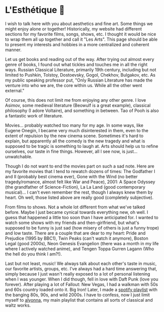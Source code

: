 * L'Esthétique 🎨
  I wish to talk here with you about aesthetics and fine art. Some things we
  might enjoy alone or together! Historically, my website had different sections
  for my favorite films, songs, shows, etc. I thought it would be nice to wrap
  them all up together and call it "Les Arts". This page should be able to
  present my interests and hobbies in a more centralized and coherent manner.

  Let us get books and reading out of the way. After trying out almost every
  genre of books, I found out what tickles and touches me in all the right ways.
  Russian Classical Literature, primarily 19th century, including but not
  limited to Pushkin, Tolstoy, Dostoevsky, Gogol, Chekhov, Bulgakov, etc. As my
  public speaking professor put, "Only Russian Literature has made the venture
  into who we are, the core within us. While all the other went external."

  Of course, this does not limit me from enjoying any other genre. I love
  Asimov, some medieval literature (Beowulf is a great example), classical
  philosophy (I adore Voltaire), and something in between. Tao of Pooh is also a
  fantastic work of literature. 

  Movies... probably watched too many for my age. In some ways, like Eugene
  Onegin, I became very much disinterested in them, even to the extent of
  repulsion by the new cinema scene. Sometimes it's hard to explain, but
  apparently all the comedy is the new tragedy and what is supposed to be tragic
  is something to laugh at. Arts should help us to refine ourselves, our taste
  in fine things. However, all I see now, is just... unwatchable.

  Though I do not want to end the movies part on such a sad note. Here are my
  favorite movies that I tend to rewatch dozens of times: The Godfather I and
  II (probably best cinema ever), Gone with the Wind (no better tragedy/romance,
  almost felt like War and Peace), 2001: A Space Odyssey (the grandfather of
  Science-Fiction), La La Land (good contemporary musical)... I can't even 
  remember the rest, though I always knew them by heart. Oh well, those listed
  above are really good (completely subjective).

  From films to shows. Not a whole lot different from what we've talked
  before. Maybe I just became cynical towards everything new, oh well. I guess
  that happened a little too soon than I have anticipated for. I wanted to watch
  some shows with my friends and then-girlfriend, but what's supposed to be
  funny is just sad (how misery of others is just a funny trope) and low
  taste. There are a couple that are dear to my heart: Pride and Prejudice (1995
  by BBC1), Twin Peaks (can't watch it anymore), Boston Legal (good 2000s), Neon
  Genesis Evangelion (there was a month in my life where I actively watched
  anime), and Tengen Toppa Gurren Lagann (Who the hell do you think I am?!).

  Last but not least, music! We always talk about each other's taste in music,
  our favorite artists, groups, etc. I've always had a hard time answering that,
  simply because I just wasn't really exposed to a lot of personal listening
  when I was younger. When I did though, fell in love with Daft Punk (love you
  forever). After playing a lot of Fallout: New Vegas, I had a walkman with 50s
  and 60s country loaded onto it. Big Iron! Later, I made a [[https://open.spotify.com/playlist/3kEBOeXVLWG3Y8P3KUEn1a?si=8bcd5d952f7d4011][spotify playlist]]
  with the banging 80s, 90s, and wild 2000s. I have to confess, now I just limit
  myself to [[https://open.spotify.com/playlist/4ZZv8ppIChHJeNoj5rW3oC?si=18b24d7ae7174973][alyonna]], my main playlist that contains all sorts of classical and
  waltz works.
